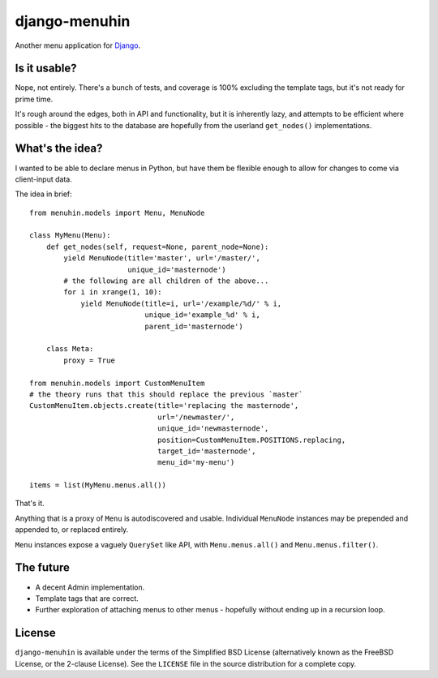 ==============
django-menuhin
==============

Another menu application for `Django`_.

Is it usable?
-------------

Nope, not entirely. There's a bunch of tests, and coverage is 100% excluding
the template tags, but it's not ready for prime time.

It's rough around the edges, both in API and functionality, but it is
inherently lazy, and attempts to be efficient where possible - the biggest
hits to the database are hopefully from the userland ``get_nodes()``
implementations.

What's the idea?
----------------

I wanted to be able to declare menus in Python, but have them be flexible
enough to allow for changes to come via client-input data.

The idea in brief::

    from menuhin.models import Menu, MenuNode

    class MyMenu(Menu):
        def get_nodes(self, request=None, parent_node=None):
            yield MenuNode(title='master', url='/master/',
                           unique_id='masternode')
            # the following are all children of the above...
            for i in xrange(1, 10):
                yield MenuNode(title=i, url='/example/%d/' % i,
                               unique_id='example_%d' % i,
                               parent_id='masternode')

        class Meta:
            proxy = True

    from menuhin.models import CustomMenuItem
    # the theory runs that this should replace the previous `master`
    CustomMenuItem.objects.create(title='replacing the masternode',
                                  url='/newmaster/',
                                  unique_id='newmasternode',
                                  position=CustomMenuItem.POSITIONS.replacing,
                                  target_id='masternode',
                                  menu_id='my-menu')

    items = list(MyMenu.menus.all())

That's it.

Anything that is a proxy of ``Menu`` is autodiscovered and usable. Individual
``MenuNode`` instances may be prepended and appended to, or replaced entirely.

``Menu`` instances expose a vaguely ``QuerySet`` like API, with
``Menu.menus.all()`` and ``Menu.menus.filter()``.

The future
----------

* A decent Admin implementation.
* Template tags that are correct.
* Further exploration of attaching menus to other menus - hopefully without
  ending up in a recursion loop.

License
-------

``django-menuhin`` is available under the terms of the
Simplified BSD License (alternatively known as the FreeBSD License, or
the 2-clause License). See the ``LICENSE`` file in the source
distribution for a complete copy.


.. _Django: https://djangoproject.com/

